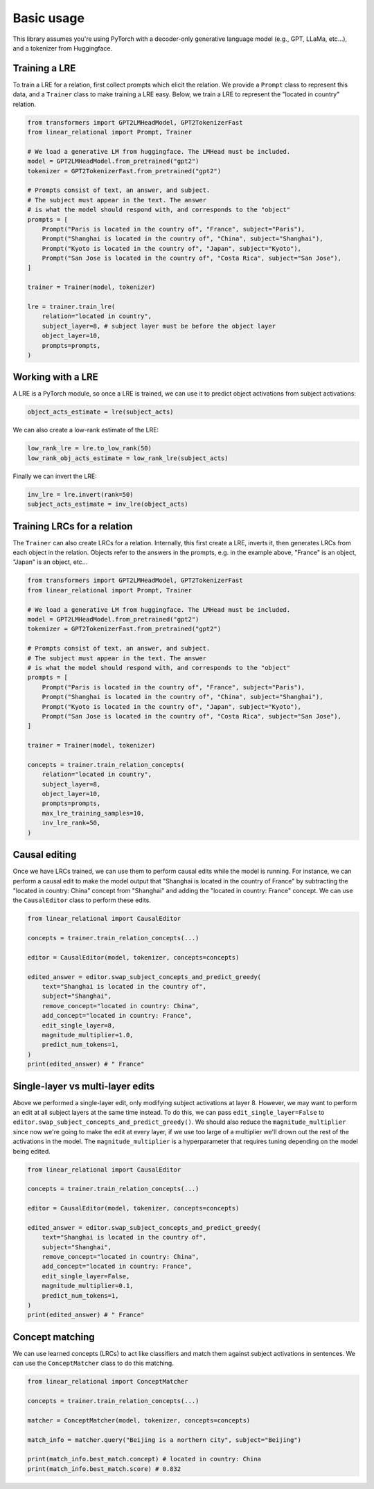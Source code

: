 Basic usage
===========
This library assumes you're using PyTorch with a decoder-only generative language
model (e.g., GPT, LLaMa, etc...), and a tokenizer from Huggingface.

Training a LRE
''''''''''''''

To train a LRE for a relation, first collect prompts which elicit the relation.
We provide a ``Prompt`` class to represent this data, and a ``Trainer`` class to make training
a LRE easy. Below, we train a LRE to represent the "located in country" relation.

.. code-block:: python

    from transformers import GPT2LMHeadModel, GPT2TokenizerFast
    from linear_relational import Prompt, Trainer

    # We load a generative LM from huggingface. The LMHead must be included.
    model = GPT2LMHeadModel.from_pretrained("gpt2")
    tokenizer = GPT2TokenizerFast.from_pretrained("gpt2")

    # Prompts consist of text, an answer, and subject.
    # The subject must appear in the text. The answer
    # is what the model should respond with, and corresponds to the "object"
    prompts = [
        Prompt("Paris is located in the country of", "France", subject="Paris"),
        Prompt("Shanghai is located in the country of", "China", subject="Shanghai"),
        Prompt("Kyoto is located in the country of", "Japan", subject="Kyoto"),
        Prompt("San Jose is located in the country of", "Costa Rica", subject="San Jose"),
    ]

    trainer = Trainer(model, tokenizer)

    lre = trainer.train_lre(
        relation="located in country",
        subject_layer=8, # subject layer must be before the object layer
        object_layer=10,
        prompts=prompts,
    )

Working with a LRE
''''''''''''''''''

A LRE is a PyTorch module, so once a LRE is trained, we can use it to predict object activations from subject activations:

.. code-block:: python

    object_acts_estimate = lre(subject_acts)

We can also create a low-rank estimate of the LRE:

.. code-block:: python

    low_rank_lre = lre.to_low_rank(50)
    low_rank_obj_acts_estimate = low_rank_lre(subject_acts)

Finally we can invert the LRE:

.. code-block:: python

    inv_lre = lre.invert(rank=50)
    subject_acts_estimate = inv_lre(object_acts)

Training LRCs for a relation
''''''''''''''''''''''''''''

The ``Trainer`` can also create LRCs for a relation. Internally, this first create a LRE, inverts it,
then generates LRCs from each object in the relation. Objects refer to the answers in the prompts,
e.g. in the example above, "France" is an object, "Japan" is an object, etc...

.. code-block:: python

    from transformers import GPT2LMHeadModel, GPT2TokenizerFast
    from linear_relational import Prompt, Trainer

    # We load a generative LM from huggingface. The LMHead must be included.
    model = GPT2LMHeadModel.from_pretrained("gpt2")
    tokenizer = GPT2TokenizerFast.from_pretrained("gpt2")

    # Prompts consist of text, an answer, and subject.
    # The subject must appear in the text. The answer
    # is what the model should respond with, and corresponds to the "object"
    prompts = [
        Prompt("Paris is located in the country of", "France", subject="Paris"),
        Prompt("Shanghai is located in the country of", "China", subject="Shanghai"),
        Prompt("Kyoto is located in the country of", "Japan", subject="Kyoto"),
        Prompt("San Jose is located in the country of", "Costa Rica", subject="San Jose"),
    ]

    trainer = Trainer(model, tokenizer)

    concepts = trainer.train_relation_concepts(
        relation="located in country",
        subject_layer=8,
        object_layer=10,
        prompts=prompts,
        max_lre_training_samples=10,
        inv_lre_rank=50,
    )

Causal editing
''''''''''''''

Once we have LRCs trained, we can use them to perform causal edits while the model is running.
For instance, we can perform a causal edit to make the model output that
"Shanghai is located in the country of France" by subtracting the
"located in country: China" concept from "Shanghai" and adding the
"located in country: France" concept. We can use the ``CausalEditor`` class to perform these edits.

.. code-block:: python

    from linear_relational import CausalEditor

    concepts = trainer.train_relation_concepts(...)

    editor = CausalEditor(model, tokenizer, concepts=concepts)

    edited_answer = editor.swap_subject_concepts_and_predict_greedy(
        text="Shanghai is located in the country of",
        subject="Shanghai",
        remove_concept="located in country: China",
        add_concept="located in country: France",
        edit_single_layer=8,
        magnitude_multiplier=1.0,
        predict_num_tokens=1,
    )
    print(edited_answer) # " France"


Single-layer vs multi-layer edits
'''''''''''''''''''''''''''''''''

Above we performed a single-layer edit, only modifying subject activations at layer 8.
However, we may want to perform an edit at all subject layers at the same time instead.
To do this, we can pass ``edit_single_layer=False`` to ``editor.swap_subject_concepts_and_predict_greedy()``.
We should also reduce the ``magnitude_multiplier`` since now we're going to make the edit at every layer, if we use 
too large of a multiplier we'll drown out the rest of the activations in the model. The ``magnitude_multiplier`` is a
hyperparameter that requires tuning depending on the model being edited.

.. code:: python

    from linear_relational import CausalEditor

    concepts = trainer.train_relation_concepts(...)

    editor = CausalEditor(model, tokenizer, concepts=concepts)

    edited_answer = editor.swap_subject_concepts_and_predict_greedy(
        text="Shanghai is located in the country of",
        subject="Shanghai",
        remove_concept="located in country: China",
        add_concept="located in country: France",
        edit_single_layer=False,
        magnitude_multiplier=0.1,
        predict_num_tokens=1,
    )
    print(edited_answer) # " France"

Concept matching
''''''''''''''''

We can use learned concepts (LRCs) to act like classifiers and match them against subject activations in sentences.
We can use the ``ConceptMatcher`` class to do this matching.

.. code:: python

    from linear_relational import ConceptMatcher

    concepts = trainer.train_relation_concepts(...)

    matcher = ConceptMatcher(model, tokenizer, concepts=concepts)

    match_info = matcher.query("Beijing is a northern city", subject="Beijing")

    print(match_info.best_match.concept) # located in country: China
    print(match_info.best_match.score) # 0.832
